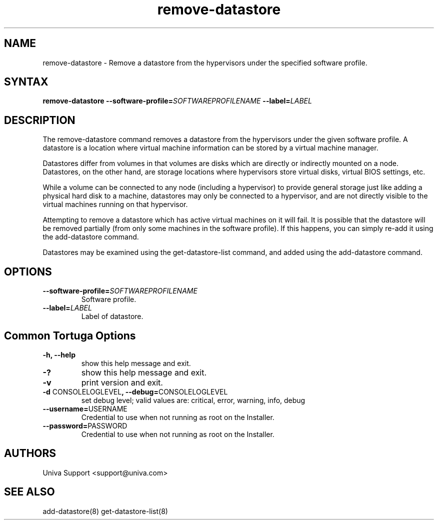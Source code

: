 .\" Copyright 2008-2018 Univa Corporation
.\"
.\" Licensed under the Apache License, Version 2.0 (the "License");
.\" you may not use this file except in compliance with the License.
.\" You may obtain a copy of the License at
.\"
.\"    http://www.apache.org/licenses/LICENSE-2.0
.\"
.\" Unless required by applicable law or agreed to in writing, software
.\" distributed under the License is distributed on an "AS IS" BASIS,
.\" WITHOUT WARRANTIES OR CONDITIONS OF ANY KIND, either express or implied.
.\" See the License for the specific language governing permissions and
.\" limitations under the License.

.TH "remove-datastore" "8" "6.3" "Univa" "Tortuga"
.SH "NAME"
.LP
remove-datastore - Remove a datastore from the hypervisors under the specified software profile.
.SH "SYNTAX"
.LP
\fBremove-datastore --software-profile=\fISOFTWAREPROFILENAME\fB --label=\fILABEL\fB
.SH "DESCRIPTION"
.LP
The remove-datastore command removes a datastore from the hypervisors under the given software profile. A datastore is a location where virtual machine information can be stored by a virtual machine manager.

Datastores differ from volumes in that volumes are disks which are directly or indirectly mounted on a node. Datastores, on the other hand, are storage locations where hypervisors store virtual disks, virtual BIOS settings, etc.

While a volume can be connected to any node (including a hypervisor) to provide general storage just like adding a physical hard disk to a machine, datastores may only be connected to a hypervisor, and are not directly visible to the virtual machines running on that hypervisor.

Attempting to remove a datastore which has active virtual machines on it will fail. It is possible that the datastore will be removed partially (from only some machines in the software profile). If this happens, you can simply re-add it using the add-datastore command.

Datastores may be examined using the get-datastore-list command, and added using the add-datastore command.
.LP
.SH "OPTIONS"
.LP
.TP
\fB--software-profile=\fISOFTWAREPROFILENAME\fB
Software profile.
.TP
\fB--label=\fILABEL\fB
Label of datastore.
.LP
.SH "Common Tortuga Options"
.LP
.TP
\fB-h, --help
show this help message and exit.
.TP
\fB-?
show this help message and exit.
.TP
\fB-v
print version and exit.
.TP
\fB-d \fPCONSOLELOGLEVEL\fB, --debug=\fPCONSOLELOGLEVEL
set debug level; valid values are: critical, error, warning, info, debug
.TP
\fB--username=\fPUSERNAME
Credential to use when not running as root on the Installer.
.TP
\fB--password=\fPPASSWORD
Credential to use when not running as root on the Installer.
.\".SH "EXAMPLES"
.\".LP
.SH "AUTHORS"
.LP
Univa Support <support@univa.com>
.SH "SEE ALSO"
.LP
add-datastore(8)
get-datastore-list(8)
